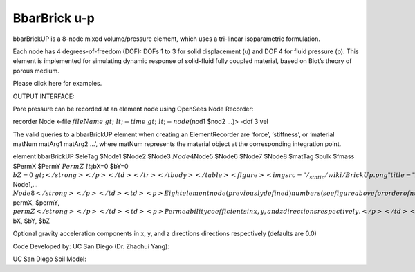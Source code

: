 BbarBrick u-p
=============


bbarBrickUP is a 8-node mixed volume/pressure element, which uses a
tri-linear isoparametric formulation.





Each node has 4 degrees-of-freedom (DOF): DOFs 1 to 3 for solid
displacement (u) and DOF 4 for fluid pressure (p). This element is
implemented for simulating dynamic response of solid-fluid fully coupled
material, based on Biot’s theory of porous medium.





Please click here for examples.





OUTPUT INTERFACE:





Pore pressure can be recorded at an element node using OpenSees Node
Recorder:



recorder Node <-file :math:`fileName&gt; &lt;-time&gt; &lt;-node (`\ nod1 $nod2 …)> -dof 3 vel



The valid queries to a bbarBrickUP element when creating an
ElementRecorder are ‘force’, ‘stiffness’, or ‘material matNum matArg1
matArg2 …’, where matNum represents the material object at the
corresponding integration point.



.. raw:: html

   <table>

.. raw:: html

   <tbody>

.. raw:: html

   <tr class="odd">

.. raw:: html

   <td>



element bbarBrickUP $eleTag $Node1 $Node2 $Node3 :math:`Node4`\ Node5
$Node6 $Node7 $Node8 $matTag $bulk $fmass $PermX $PermY :math:`PermZ
&lt;`\ bX=0 $bY=0 :math:`bZ=0&gt;</strong></p></td>
</tr>
</tbody>
</table>
<figure>
<img src="/_static/wiki/BrickUp.png" title="BrickUp.png" alt="BrickUp.png" />
<figcaption aria-hidden="true">BrickUp.png</figcaption>
</figure>
<table>
<tbody>
<tr class="odd">
<td><code class="parameter-table-variable">eleTag</code></td>
<td><p>A positive integer uniquely identifying the element among all
elements</p></td>
</tr>
<tr class="even">
<td><p><strong>`\ Node1,… :math:`Node8</strong></p></td>
<td><p>Eight element node (previously defined) numbers (see figure above
for order of numbering).</p></td>
</tr>
<tr class="odd">
<td><code class="parameter-table-variable">matTag</code></td>
<td><p>Tag of an NDMaterial object (previously defined) of which the
element is composed</p></td>
</tr>
<tr class="even">
<td><code class="parameter-table-variable">bulk</code></td>
<td><p>Combined undrained bulk modulus B&lt;sub&gt;c&lt;/sub&gt;
relating changes in pore pressure and volumetric strain, may be
approximated by:</p>
<p>B&lt;sub&gt;c&lt;/sub&gt; &amp;asymp; B&lt;sub&gt;f&lt;/sub&gt;/n</p>
<p>where B&lt;sub&gt;f&lt;/sub&gt; is the bulk modulus of fluid phase
(2.2x10&lt;sup&gt;6&lt;/sup&gt; kPa (or 3.191x10&lt;sup&gt;5&lt;/sup&gt;
psi) for water), and n the initial porosity.</p></td>
</tr>
<tr class="odd">
<td><code class="parameter-table-variable">fmass</code></td>
<td><p>Fluid mass density</p></td>
</tr>
<tr class="even">
<td><p><strong>`\ permX, $permY, :math:`permZ</strong></p></td>
<td><p>Permeability coefficients in x, y, and z directions
respectively.</p></td>
</tr>
<tr class="odd">
<td><p><strong>`\ bX, $bY, $bZ



.. raw:: html

   </td>

.. raw:: html

   <td>



Optional gravity acceleration components in x, y, and z directions
directions respectively (defaults are 0.0)



.. raw:: html

   </td>

.. raw:: html

   </tr>

.. raw:: html

   </tbody>

.. raw:: html

   </table>



Code Developed by: UC San Diego (Dr. Zhaohui Yang):



.. raw:: html

   <hr />



UC San Diego Soil Model:


